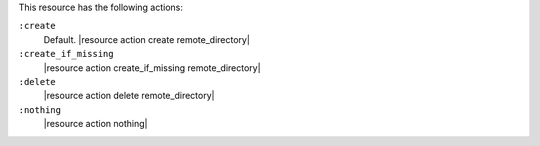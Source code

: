 .. The contents of this file may be included in multiple topics (using the includes directive).
.. The contents of this file should be modified in a way that preserves its ability to appear in multiple topics.

This resource has the following actions:

``:create``
   Default. |resource action create remote_directory|

``:create_if_missing``
   |resource action create_if_missing remote_directory|

``:delete``
   |resource action delete remote_directory|

``:nothing``
   |resource action nothing|
